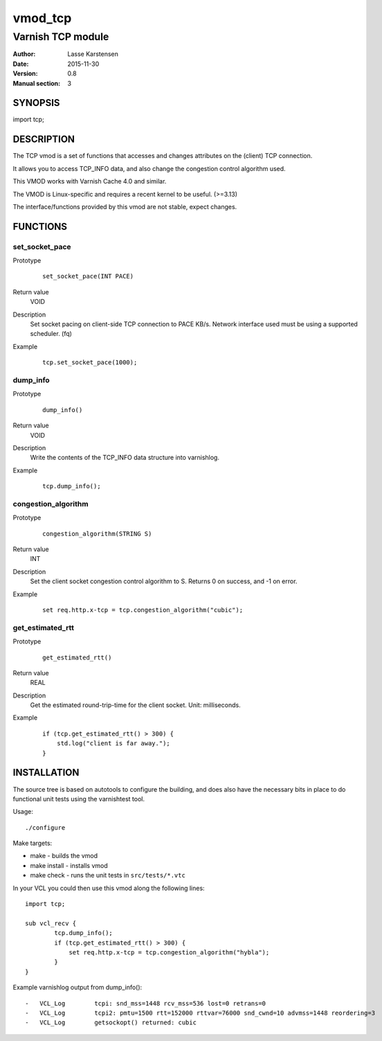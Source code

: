 ========
vmod_tcp
========

------------------
Varnish TCP module
------------------

:Author: Lasse Karstensen
:Date: 2015-11-30
:Version: 0.8
:Manual section: 3

SYNOPSIS
========

import tcp;

DESCRIPTION
===========

The TCP vmod is a set of functions that accesses and changes attributes
on the (client) TCP connection.

It allows you to access TCP_INFO data, and also change the congestion control
algorithm used.

This VMOD works with Varnish Cache 4.0 and similar.

The VMOD is Linux-specific and requires a recent kernel to be useful. (>=3.13)

The interface/functions provided by this vmod are not stable, expect changes.

FUNCTIONS
=========

set_socket_pace
---------------

Prototype
        ::

                set_socket_pace(INT PACE)
Return value
	VOID
Description
    Set socket pacing on client-side TCP connection to PACE KB/s. Network
    interface used must be using a supported scheduler. (fq)
Example
        ::

                tcp.set_socket_pace(1000);

dump_info
---------

Prototype
        ::

                dump_info()
Return value
	VOID
Description
	Write the contents of the TCP_INFO data structure into varnishlog.
Example
        ::

                tcp.dump_info();

congestion_algorithm
--------------------

Prototype
        ::

                congestion_algorithm(STRING S)
Return value
	INT
Description
	Set the client socket congestion control algorithm to S. Returns 0 on success, and -1 on error.
Example
        ::

                set req.http.x-tcp = tcp.congestion_algorithm("cubic");

get_estimated_rtt
-----------------

Prototype
        ::

                get_estimated_rtt()
Return value
	REAL
Description
	Get the estimated round-trip-time for the client socket. Unit: milliseconds.
Example
        ::

                if (tcp.get_estimated_rtt() > 300) {
                    std.log("client is far away.");
                }


INSTALLATION
============

The source tree is based on autotools to configure the building, and
does also have the necessary bits in place to do functional unit tests
using the varnishtest tool.

Usage::

 ./configure

Make targets:

* make - builds the vmod
* make install - installs vmod
* make check - runs the unit tests in ``src/tests/*.vtc``

In your VCL you could then use this vmod along the following lines::
        
        import tcp;

        sub vcl_recv {
                tcp.dump_info();
                if (tcp.get_estimated_rtt() > 300) {
                    set req.http.x-tcp = tcp.congestion_algorithm("hybla");
                }
        }

Example varnishlog output from dump_info()::
        
        -   VCL_Log        tcpi: snd_mss=1448 rcv_mss=536 lost=0 retrans=0
        -   VCL_Log        tcpi2: pmtu=1500 rtt=152000 rttvar=76000 snd_cwnd=10 advmss=1448 reordering=3
        -   VCL_Log        getsockopt() returned: cubic


